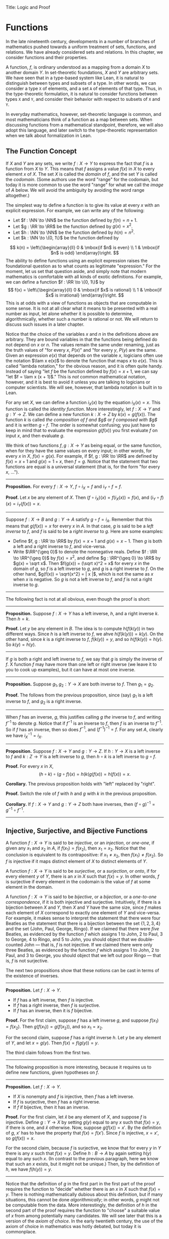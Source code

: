 Title: Logic and Proof
#+Author: [[http://www.andrew.cmu.edu/user/avigad][Jeremy Avigad]], [[http://www.andrew.cmu.edu/user/rlewis1/][Robert Y. Lewis]],  [[http://www.contrib.andrew.cmu.edu/~fpv/][Floris van Doorn]]

* Functions
:PROPERTIES:
  :CUSTOM_ID: Functions
:END:      

In the late nineteenth century, developments in a number of branches
of mathematics pushed towards a uniform treatment of sets, functions,
and relations. We have already considered sets and relations. In this
chapter, we consider functions and their properties.

A function, $f$, is ordinary understood as a mapping from a domain
$X$ to another domain $Y$. In set-theoretic foundations, $X$ and $Y$
are arbitrary sets. We have seen that in a type-based system like
Lean, it is natural to distinguish between types and subsets of a
type. In other words, we can consider a type =X= of elements, and a
set =A= of elements of that type. Thus, in the type-theoretic
formulation, it is natural to consider functions between types =X= and
=Y=, and consider their behavior with respect to subsets of =X= and
=Y=.

In everyday mathematics, however, set-theoretic language is common,
and most mathematicians think of a function as a map between
sets. When discussing functions from a mathematical standpoint,
therefore, we will also adopt this language, and later switch to the
type-theoretic representation when we talk about formalization in
Lean.

** The Function Concept

If $X$ and $Y$ are any sets, we write $f : X \to Y$ to express the
fact that $f$ is a function from $X$ to $Y$. This means that $f$
assigns a value $f(x)$ in $X$ to every element $x$ of $X$. The set $X$
is called the /domain/ of $f$, and the set $Y$ is called the
/codomain/. (Some authors use the word "range" for the codomain, but
today it is more common to use the word "range" for what we call the
/image/ of $A$ below. We will avoid the ambiguity by avoiding the word
range altogether.)

The simplest way to define a function is to give its value at every
$x$ with an explicit expression. For example, we can write any of the
following:
- Let $f : \NN \to \NN$ be the function defined by $f(n) = n + 1$.
- Let $g : \RR \to \RR$ be the function defined by $g(x) = x^2$.
- Let $h : \NN \to \NN$ be the function defined by $h(n) = n^2$.
- Let $k : \NN \to \{0, 1\}$ be the function defined by
\[
k(n) = 
  \left\{\begin{array}{ll}
    0 & \mbox{if $n$ is even} \\
    1 & \mbox{if $n$ is odd}
  \end{array}\right.
\] 
The ability to define functions using an explicit expression raises
the foundational question as to what counts as legitimate
"expression." For the moment, let us set that question aside, and
simply note that modern mathematics is comfortable with all kinds of
exotic definitions. For example, we can define a function $f : \RR \to
\{0, 1\}$ by
\[
f(x) = 
  \left\{\begin{array}{ll}
    0 & \mbox{if $x$ is rational} \\
    1 & \mbox{if $x$ is irrational}
  \end{array}\right.
\] 
This is at odds with a view of functions as objects that are
computable in some sense. It is not at all clear what it means to be
presented with a real number as input, let alone whether it is
possible to determine, algorithmically, whether such a number is
rational or not. We will return to discuss such issues in a later
chapter.

Notice that the choice of the variables $x$ and $n$ in the definitions
above are arbitrary. They are bound variables in that the functions
being defined do not depend on $x$ or $n$. The values remain the same
under renaming, just as the truth values of "for every $x$, $P(x)$"
and "for every $y$, $P(y)$ are the same. Given an expression $e(x)$
that depends on the variable $x$, logicians often use the notation
$\lam x e(x)$ to denote the function that maps $x$ to $e(x)$. This is
called "lambda notation," for the obvious reason, and it is often
quite handy. Instead of saying "let $f$ be the function defined by
$f(x) = x+1$, we can say "let $f = \lam x (x + 1)$." This is /not/
common mathematical notation, however, and it is best to avoid it
unless you are talking to logicians or computer scientists. We will
see, however, that lambda notation is built in to Lean.

For any set $X$, we can define a function $i_X(x)$ by the equation
$i_X(x) = x$. This function is called the /identity function/. More
interestingly, let $f : X \to Y$ and $g : Y \to Z$. We can define a
new function $k : X \to Z$ by $k(x) = g(f(x))$. The function $k$ is
called /the composition of $f$ and $g$/ or /$f$ composed with $g$/ and
it is written $g \circ f$. The order is somewhat confusing; you just
have to keep in mind that to evaluate the expression $g(f(x))$ you
first evaluate $f$ on input $x$, and then evaluate $g$.

We think of two functions $f, g : X \to Y$ as being equal, or the same
function, when for they have the same values on every input; in other
words, for every $x$ in $X$, $f(x) = g(x)$. For example, if
$f, g : \RR \to \RR$ are defined by $f(x) = x + 1$ and $g(x) = 1 + x$,
then $f = g$. Notice that the statement that two functions are equal
is a universal statement (that is, for the form "for every $x$, ...").

-----

*Proposition.* For every $f : X \to Y$, $f \circ i_X = f$ and $i_Y
\circ f = f$.

*Proof.* Let $x$ be any element of $X$. Then $(f \circ i_X)(x) =
f(i_X(x)) = f(x)$, and $(i_Y \circ f)(x) = i_Y(f(x)) = x$.

-----

Suppose $f : X \to B$ and $g : Y \to A$ satisfy $g \circ f =
i_A$. Remember that this means that $g(f(x)) = x$ for every $x$ in
$A$. In that case, $g$ is said to be a /left inverse/ to $f$, and $f$
is said to be a /right inverse/ to $g$. Here are some examples:
- Define $f, g : \RR \to \RR$ by $f(x) = x + 1$ and $g(x) = x -
  1$. Then $g$ is both a left and a right inverse to $f$, and vice-versa.
- Write $\RR^{\geq 0}$ to denote the nonnegative reals. Define 
  $f : \RR \to \RR^{\geq 0}$ by $f(x) = x^2$, and define $g :
  \RR^{\geq 0} \to \RR$ by $g(x) = \sqrt x$. Then $f(g(x)) = (\sqrt
  x)^2 = x$ for every $x$ in the domain of $g$, so $f$ is a left
  inverse to $g$, and $g$ is a right inverse to $f$. On the other
  hand, $g(f(x)) = \sqrt{x^2} = | x |$, which is not the same as $x$
  when $x$ is negative. So $g$ is not a left inverse to $f$, and $f$
  is not a right inverse to $g$.

-----

The following fact is not at all obvious, even though the proof is short:

-----

*Proposition.* Suppose $f : X \to Y$ has a left inverse,
$h$, and a right inverse $k$. Then $h = k$.

*Proof.* Let $y$ be any element in $B$. The idea is to compute
$h(f(k(y))$ in two different ways. Since $h$ is a left inverse to $f$,
we ahve $h(f(k(y))) = k(y)$. On the other hand, since $k$ is a right
inverse to $f$, $f(k(y)) = y$, and so $h(f(k(y)) = h(y)$. So $k(y) =
h(y)$.

-----


If $g$ is both a right and left inverse to $f$, we say that $g$ is
simply the inverse of $f$. X function $f$ may have more than one left
or right inverse (we leave it to you to cook up examples), but it can
have at most one inverse.

-----

*Proposition.* Suppose $g_1, g_2 : Y \to X$ are both inverse to
$f$. Then $g_1 = g_2$.

*Proof.* The follows from the previous proposition, since (say) $g_1$
is a left inverse to $f$, and $g_2$ is a right inverse.

-----

When $f$ has an inverse, $g$, this justifies calling $g$ /the/ inverse
to $f$, and writing $f^{-1}$ to denote $g$. Notice that if $f^{-1}$ is
an inverse to $f$, then $f$ is an inverse to $f^{-1}$. So if $f$ has
an inverse, then so does $f^{-1}$, and $(f^{-1})^{-1} = f$. For any
set $A$, clearly we have $i_X^{-1} = i_X$.

-----

*Proposition.* Suppose $f : X \to Y$ and $g : Y \to Z$. If $h : Y \to X$ is a
left inverse to $f$ and $k : Z \to Y$ is a left inverse to $g$, then
$h \circ k$ is a left inverse to $g \circ f$.

*Proof.* For every $x$ in $X$,
\[
(h \circ k) \circ (g \circ f) (x) = h(k(g(f(x)) = h(f(x)) = x.
\]

*Corollary.* The previous proposition holds with "left" replaced by
"right".

*Proof.* Switch the role of $f$ with $h$ and $g$ with $k$ in the
previous proposition.

*Corollary.* If $f : X \to Y$ and $g : Y \to Z$ both have inverses,
then $(f \circ g)^{-1} = g^{-1} \circ f^{-1}$.

-----

# some pictures here would be helpful.

** Injective, Surjective, and Bijective Functions

A function $f : X \to Y$ is said to be /injective/, or an /injection/,
or /one-one/, if given any $x_1$ and $x_2$ in $A$, if $f(x_1) = f(x_2)$, then
$x_1 = x_2$. Notice that the conclusion is equivalent to its
contrapositive: if $x_1 \neq x_2$, then $f(x_1) \neq f(x_2)$. So $f$ is
injective if it maps distinct element of $X$ to distinct elements of
$Y$.

A function $f : X \to Y$ is said to be /surjective/, or a
/surjection/, or /onto/, if for every element $y$ of $Y$, there is an
$x$ in $X$ such that $f(x) = y$. In other words, $f$ is surjective if
every element in the codomain is the value of $f$ at some element in
the domain.

A function $f : X \to Y$ is said to be /bijective/, or a /bijection/,
or a /one-to-one correspondence/, if it is both injective and
surjective. Intuitively, if there is a bijection between $X$ and $Y$,
then $X$ and $Y$ have the same size, since $f$ makes each element of
$X$ correspond to exactly one element of $Y$ and vice-versa. For
example, it makes sense to interpret the statement that there were four
Beatles as the statement that there is a bijection between the set
$\{1, 2, 3, 4\}$ and the set $\{ \text{John, Paul, George, Ringo} \}$.
If we claimed that there were /five/ Beatles, as evidenced by the
function $f$ which assigns 1 to John, 2 to Paul, 3 to George, 4 to
Ringo, and 5 to John, you should object that we double-counted John
--- that is, $f$ is not injective. If we claimed there were only three
Beatles, as evidenced by the function $f$ which assigns 1 to John, 2
to Paul, and 3 to George, you should object that we left out poor
Ringo --- that is, $f$ is not surjective.

The next two propositions show that these notions can be cast in
terms of the existence of inverses.

-----

*Proposition.* Let $f : X \to Y$.
- If $f$ has a left inverse, then $f$ is injective.
- If $f$ has a right inverse, then $f$ is surjective.
- If $f$ has an inverse, then it is $f$ bijective.

*Proof.* For the first claim, suppose $f$ has a left inverse $g$, and
suppose $f(x_1) = f(x_2)$. Then $g(f(x_1)) = g(f(x_2))$, and so $x_1 =
x_2$.

For the second claim, suppose $f$ has a right inverse $h$. Let $y$ be
any element of $Y$, and let $x = g(y)$. Then $f(x) = f(g(y)) = y$.

The third claim follows from the first two.

-----

The following proposition is more interesting, because it requires us
to define new functions, given hypotheses on $f$.

-----

*Proposition.* Let $f : X \to Y$.
- If $X$ is nonempty and $f$ is injective, then $f$ has a left
  inverse.
- If $f$ is surjective, then $f$ has a right inverse.
- If $f$ if bijective, then it has an inverse.

*Proof.* For the first claim, let $\hat x$ be any element of $X$, and
suppose $f$ is injective. Define $g : Y \to X$ by setting $g(y)$ equal
to any $x$ such that $f(x) = y$, if there is one, and $\hat x$
otherwise. Now, suppose $g(f(x)) = x'$. By the definition of $g$, $x'$
has to have the property that $f(x) = f(x')$. Since $f$ is injective,
$x = x'$, so $g(f(x)) = x$.

For the second claim, because $f$ is surjective, we know that for
every $y$ in $Y$ there is any $x$ such that $f(x) = y$. Define $h : B
\to A$ by again setting $h(y)$ equal to any such $x$. (In contrast to
the previous paragraph, here we know that such an $x$ exists, but it
might not be unique.) Then, by the definition of $h$, we have $f(h(y))
= y$.

-----

Notice that the definition of $g$ in the first part in the first part
of the proof requires the function to "decide" whether there is an $x$
in $X$ such that $f(x) = y$. There is nothing mathematically dubious
about this definition, but if many situations, this cannot be done
/algorithmically/; in other words, $g$ might not be computable from
the data. More interestingly, the definition of $h$ in the second part
of the proof requires the function to "choose" a suitable value of $x$
from among potentially many candidates. We will see later that this is
a version of the /axiom of choice/. In the early twentieth century,
the use of the axiom of choice in mathematics was hotly debated, but
today it is commonplace.

Using these equivalances and the results in the previous section, we
can prove the following:

-----

*Proposition.* Let $f : X \to B$ and $g : Y \to Z$.
- if $f$ and $g$ are injective, then so is $g \circ f$.
- if $f$ and $g$ are surjective, then so is $g \circ f$.

*Proof.* If $f$ and $g$ are injective, then they have left inverses
$h$ and $k$, respectively, in which case $h \circ k$ is a left inverse
to $g \circ f$. The second statement is proved similarly.

-----

Once can prove these two statements, however, without mentioning
inverses at all. We leave that to you as an exercise.

Notice that the expression $f(n) = 2 n$ can be used to define
infinitely many functions with domain $\NN$, such as:
- a function $f : \NN \to \NN$
- a function $f : \NN \to \RR$
- a function $f: \NN \to \{ n \; | \; n \text{is even} \}$
Only the third one is surjective. Thus a specification of the
function's codomain as well as the domain is essential to making sense
of whether a function is surjective. 

** Functions and Subsets of the Domain

Suppose $f$ is a function from $X$ to $Y$. We may wish to reason about
the behavior of $f$ on some subset $A$ of $X$. For example, we can say
that $f$ /is injective on/ $A$ if for every $x_1$ and $x_2$ in $A$, if
$f(x_1) = f(x_2)$, then $x_1 = x_2$.

If $f$ is a function from $X$ to $Y$ and $A$ is a subset of $X$, we
write $f[A]$ to denote the /image of/ $f$ /on/ $A$, defined by
\[
f[A] = \{ y \in Y \; | \; y = f(x) \mbox{for some $x$ in $A$} \}.
\]
In words, $f[A]$ is the set of elements of $Y$ that are "hit" by
elements of $A$ under the mapping $f$. Notice that there is an
implicit existential quantifier here, so that reasoning about images
invariables involves the corresponding rules. 

-----

*Proposition.* Suppose $f : X \to Y$, and $A$ is a subset of
$X$. Then for any $x$ in $A$, $f(x)$ is in $f[A]$.

*Proof.* By definition, $f(x)$ is in $f[A]$ if and only if there
is some $x'$ in $A$ such that $f(x') = f(x)$. But that holds for $x' = x$.

*Proposition.* Suppose $f : X \to Y$ and $g : Y \to Z$. Let $A$ be
a subset of $X$. Then
\[
(g \circ f)[A] = g[f[A]].
\]

*Proof.* Suppose $z$ is in $(g \circ f)[A]$. Then for some $x \in
A$, $z = (g \circ f)(x) = g(f(x))$. By the previous proposition,
$f(x)$ is in $f[A]$. Again by the previous proposition, $g(f(x))$ is
in $g[f[A]]$.

Conversely, suppose $z$ is in $g[f[A]]$. Then there is a $y$ in $f[A]$
such that $f(y) = z$, and since $y$ is in $f[D]$, there is an $x$ in
$A$ such that $f(x) = y$. But then $(g \circ f)(x) = g(f(x)) = g(y) =
z$, so $z$ is in $(g \circ f)[A]$.

-----

Notice that if $f$ is a function from $X$ to $Y$, then $f$ is
surjective if and only if $f[X] = Y$. So the previous proposition is a
generalization of the fact that the composition of surjective
functions is surjective. 

Suppose $f$ is a function from $X$ to $Y$, and $A$ is a subset of
$X$. We can \emph{view} $f$ as a function from $A$ to $Y$, by simply
ignoring the behavior of $f$ on elements outside of $A$. Properly
speaking, this is another function, denoted $f \upharpoonright$ and
called "the restriction of $f$ to $A$." In other words, given $f : X
\to Y$ and $A \subseteq X$, $f \upharpoonright A : A \to Y$ is the
function defined by $(f \upharpoonright A)(x) = x$ for every $x$ in
$A$. Notice that now "$f$ is injective on $A$" means simply that the
restriction of $f$ to $A$ is injective.

There is another important operation on functions, known as the
\emph{preimage}. If $f : X \to Y$ and $B \subseteq Y$, then the
/preimage of $B$ under $f$/, denoted $f^{-1}[B]$, is defined by
\[
f^{-1}[B] = \{ x \in X \; | \; f(x) \in B \},
\]
that is, the set of elements of $X$ that get mapped into $B$. Notice
that this makes sense even if $f$ does not have an inverse; for a
given $y$ in $B$, there may be no $x$'s with the propery $f(x) \in B$,
or there may be many. If $f$ has an inverse, $f^{-1}$, then for every
$y$ in $B$ there is exactly one $x \in X$ with the property $f(x) \in
B$, in which case, $f^{-1}[B]$ means the same thing whether you
interpret it as the image of $B$ under $f^{-1}$ or the preimage of $B$
under $f$.

-----

*Proposition.* Suppose $f : X \to Y$ and $g : Y \to Z$. Let $C$ be
a subset of $Z$. Then
\[
(g \circ f)^{-1}[C] = g^{-1}[f^{-1}[A]].
\]

-----

# somehow credit MathOverflow for the next list:
# http://math.stackexchange.com/questions/359693/overview-of-basic-results-about-images-and-preimages

Here we give a long list of facts properties of images and
preimages. Here, $f$ denotes an arbitrary function from $X$ to $Y$,
$A, A_1, A_2, \ldots$ denote arbitrary subsets of $X$, and $B, B_1,
B_2, \ldots$ denote arbitrary subsets of $Y$.

- $A \subseteq f^{-1}[f[A]]$, and if $f$ is injective, $A =
  f^{-1}[f[A]]$.
- $f[f^{-1}[B]] \subseteq B$, and if $f$ is surjective, $B =
  f[f^{-1}[B]]$.
- If $A_1 \subseteq A_2$, then $f[A_1] \subseteq f[A_2]$.
- If $B_1 \subseteq B_2$, then $f^{-1}[B_1] \subseteq f^{-1}[B_2]$.
- $f[A_1 \cup A_2] = f[A_1] \cup f[A_2]$.
- $f^{-1}[B_1 \cup B_2] = f^{-1}[B_1] \cup f^{-1}[B_2]$.
- $f[A_1 \cup A_2] \subseteq f[A_1 \cup A_2]$, and if $f$ is
  injective, $f[A_1 \cup A_2] = f[A_1 \cup A_2]$.
- $f^{-1}[B_1 \cap B_2] = f^{-1}[B_1] \cap f^{-1}[B_2]$.
- $f[A] \setminus f[B] \subseteq f[A \setminus B]$.
- $f^{-1}[A] \setminus f^{-1}[B] \subseteq f[A \setminus B]$.
- $f[A] \cap B = f[A \cap f^{-1}[B]]$.
- $f[A] \cup B \supseteq f[A \cup f^{-1}[B]]$.
- $A \cap f^{-1}[B] \subseteq f^{-1}[f[A] \cap B]$.
- $A \cup f^{-1}[B] \subseteq f^{-1}[f[A] \cup B]$.

# add facts for arbitrary unions and intersections.

** Functions and Relations
:PROPERTIES:
  :CUSTOM_ID: Functions_and_Relations
:END:      

A binary relation $R(x,y)$ on $A$ and $B$ is /functional/ if for every
$x$ in $A$ there exists a unique $y$ in $B$ such that $R(x,y)$. If $R$
is a functional relation, we can define a function $f_R : X \to B$ by
setting $f_R(x)$ to be equal to the unique $y$ in $B$ such that
$R(x,y)$. Conversely, it is not hard to see that if $f : X \to B$ is
any function, the relation $R_f(x, y)$ defined by $f(x) = y$ is a
functional relation. The relation $R_f(x,y)$ is known as the /graph/
of $f$.

It is not hard to check that functions and relations travel in pairs:
if $f$ is the function associated with a functional relation $R$, then
$R$ is the functional relation associated the function $f$, and
vice-versa. In set-theoretic foundations, a function is
often defined /to be/ a functional relation. Conversely, we have seen
that in type-theoretic foundations like the one adopted by Lean,
relations are often defined to be certain types of functions. We will
discuss these matters later on, and in the meanwhile only remark that
in everyday mathematical practice, the foundational details are not so
important; what is important is simply that every function has a
graph, and that any functional relation can be used to define a
corresponding function.

So far, we have been focusing on functions that take a single
argument. We can also consider functions $f(x, y)$ or $g(x, y, z)$
that take multiple arguments. For example, the addition function $f(x,
y) = x + y$ on the integers takes two integers and returns an
integer. Remember, we can consider binary functions, ternary
functions, and so on, and the number of arguments to a function is
called its "arity."  One easy way to make sense of functions with
multiple arguments is to think of them as unary functions on sets of
tuples. For example, if $A$ and $B$ are sets, $A \times B$ consists of
the set of ordered pairs $(a, b)$ where $a$ in an element of $A$ and
$b$ is an element of $B$. We can think of a function $f$ which takes
two arguments, one in $A$ and one in $B$, and returns an argument in
$C$ as a unary function from $A \times B$ to $C$, whereby $f(a,
b)$ abbreviates $f((a, b))$. We have seen that in dependent type
theory (and in Lean) it is more convenient to think of such a function
$f$ as a function which takes an element of $A$ and returns a function
from $B \to C$, so that $f(a, b)$ abbreviates $(f(a))(b)$. Such a
function $f$ maps $A$ to $B \to C$, where $B \to C$ is the set of
functions from $B$ to $C$.

We will return to these different ways of modeling functions of higher
arity later on, when we consider set-theoretic and type-theoretic
foundations. One again, we remark that in ordinary mathematics, the
foundational details to not matter much. The two choices above are
inter-translatable, and sanction the same principles for reasoning
about functions informally.

In mathematics, we often also consider the notion of a /partial
function/ from $X$ to $Y$, which is really a function from some subset
of $X$ to $Y$. The fact that $f$ is a partial function from $X$ to $Y$
is sometimes written $f : X \nrightarrow Y$, which should be
interpreted as saying that $f : A \to Y$ for some subset $A$ of
$Y$. Intuitively, we think of $f$ as a function from $X \to Y$ which
is simply "undefined" at some of its inputs; for example, we can think
of $f : \mathbb{R} \nrightarrow \mathbb{R}$ defined by $f(x) = 1 / x$,
which is undefined at $x = 0$, so that in reality $f : \mathbb{R}
\setminus \{ 0 \} \to R$. The set $A$ is sometimes called the
\emph{domain of $f$}, in which case, there is no good name for $X$;
others continue to call $X$ the domain, and refer to $A$ as the
\emph{domain of definition}. To indicate that a function $f$ is
defined at $x$, that is, that $x$ is in the domain of definition of
$f$, we sometimes write $f(x) \downarrow$. If $f$ and $g$ are two
partial functions from $X$ to $Y$, we write $f(x) \simeq g(x)$ to mean
that either $f$ and $g$ are both defined at $x$ and have the same
value, or are both undefined at $x$. Notions of injectivity,
surjectivity, and composition are extended to partial functions,
generally as you would expect them to be.

In terms of relations, a partial function $f$ corresponds to a
relation $R_f(x,y)$ such that for every $x$ there is at most one $y$
such that $R_f(x,y)$ holds. Mathematicians also sometimes consider
\emph{multifunctions} from $X$ to $Y$, which correspond to relations
$R_f(x,y)$ such that for every $x$ in $X$, there is \emph{at least}
one $y$ such that $R_f(x,y)$ holds. There may be many such $y$; you
can think of these as functions which have more than one input
value. If you think about it for a moment, you will see that a
/partial multifunction/ is essentially nothing more than an arbitrary
relation.

** Functions and Symbolic Logic

Even though we have avoided the use of quantifiers and logical symbols
in the definitions above, by now you should be seeing them lurking
beneath the surface. That fact that two functions $f, g : X \to Y$ are
equal if and only if they take the same values at every input can be
expressed as follows:
\[
\fa {x \in X} (f(x) = g(x)) \liff f = g
\]
This principle is a known as /function extensionality/. Recall that
the notation $\fa {x \in X} P(x)$ abbreviates $\fa x (x \in X \to
P(x))$, and $\ex {x \in X} P(x)$ abbreviates $\ex x (x \in X \wedge
P(x))$, thereby relativizing the quantifiers to $A$.

We can avoid set-theoretic notation if we assume we are working in a
logical formalism with basic types for $X$ and $Y$, so that we can
specify that $x$ ranges over $X$. In that case, we will write instead
\[ \fa {x : X} (f(x) = g(x)) \liff f = g \] to indicate that the
quantification is over $X$. Henceforth, we will assume that all our
variables range over some type, though we will sometimes omit the
types in the quantifiers when they can be inferred from context.

The function $f$ is injective if it satisfies
\[
\fa {x_1, x_2 : X} (f(x_1) = f(x_2) \to x_1 = x_2),
\]
and $f$ is surjective if
\[
\fa {y : Y} \ex {x : X} (f(x) = y).
\]
If $f : X \to Y$ and $g: Y \to X$, $g$ is a left inverse
to $f$ if
\[
\fa {x : X} g(f(x)) = a.
\]
Notice that this is a universal statement, and it is equivalent to the
statement that $f$ is a right inverse to $g$.

Remember that in logic it is common to use lambda notation to define
functions. We can denote the identity function by $\lam x x$, or
perhaps $\lam {x : X} x$ to emphasize that the domain of the function
is $X$. If $f : X \to Y$ and $g : Y \to Z$, we can define the
composition $g \circ f$ by $g \circ f = \lam {x : X} g(f(x))$.

# later we should move this to the existential quantifier chapter.

Remember that if $P(x)$ is any predicate, then in first order logic we
can assert that there exists a unique $x$ satisfying $P(x)$, written
$\exunique x P(x)$, with the conjunction of the following two
statements:
- $\ex x P(x)$
- $\fa {x_1, x_2} (P(x_1) \wedge P(x_2) \to x_1 = y_1)$
Equivalently, we can write
\[
\ex x (P(x) \wedge \fa {x'} (P(x') \to x' = x)).
\]
Assuming $\exunique x P(x)$, the following two statements are
equivalent:
- $\ex x (P(x) \wedge Q(x))$
- $\fa x (P(x) \to Q(x))$
and both can be taken to assert that "the $x$ satisfying $P$ also
satisfies $Q$."

A binary relation $R$ on $X$ and $Y$ is functional if it satisfies
\[
\fa x \exunique y R(x,y).
\]
In that case, a logician might use "iota notation,"
\[
f(x) = \iota y \; R(x, y)
\]
to define $f(x)$ to be equal to the unique $y$ satsifying $R(x,y)$. If
$R$ satisfies the weaker property 
\[
\fa x \ex y R(x,y),
\]
a logician might use "the Hilbert epsilon" to define a function
\[
f(x) = \varepsilon y \; R(x, y)
\]
to "choose" a value of $y$ satisfying $R(x, y)$. As we have noted
above, this is an implicit use of the axiom of choice.

** Second- and Higher-Order Logic

In contrast to first-order logic, where we start with a fixed stock of
function and relation symbols, the considerations in this chapter
encourage us to consider a more expressive language with variables
ranging over functions and relations as well. For example, saying that
a function $f : X \to Y$ has a left-inverse implicitly involves a
quantifying over functions, \[ \ex g \fa x g(f(x)) = x.  \] The
theorem that asserts that if any function $f$ from $X$ to $Y$ is
injective then it has a left-inverse can be expressed as follows: \[
\fa {x_1, x_2} (f(x_1) = f(x_2) \to x_1 = x_2) \to \ex g \fa x g(f(x))
= x.  \] Similarly, saying that two sets $X$ and $Y$ have a one-to-one
correspondence asserts the existence of a function $f : X \to Y$ as
well as an inverse to $f$. For another example, in Section [[#Functions_and_Relations][Functions
and Relations]] we asserted that every functional relation gives rise to
a corresponding function, and vice-versa.

What makes these statements interesting is that they involve
quantification, both existential and universal, over functions
and relations. This takes us outside the realm of first-order
logic. One option is to develop a theory in the language of
first-order logic in which the universe contains functions, and
relations as objects; we will see later that this is what axiomatic
set theory does. An alternative is to extend first-order logic to
involve new kinds of quantifiers and variables, to range over
functions and relations. This is what higher-order logic does.

There are various ways to go about this. In view of the relationship
between functions and relations described above, one can take
relations as basic, and define functions in terms of them, or
vice-versa. The following formulation of higher-order logic, due to
the logician Alonzo Church, follows the latter approach. It is
sometimes known as /simple type theory/.

Start with some basic types, $X, Y, Z, \ldots$ and a special type,
$\fn{Prop}$, of propositions. Add the following two rules to build new
types:
- If $U$ and $V$ are types, so is $U \times V$.
- If $U$ and $V$ are types, so is $U \to V$.
The first intended to denote the type of ordered pairs $(u, v)$, where
$u$ is in $U$ and $v$ is in $V$. The second is intended to denote the
type of functions from $U$ to $V$. Simple type theory now adds the
following means of forming expressions:
- If $u$ is of type $U$ and $v$ is of type $V$, $(u, v)$ is of type
  $v$.
- If $p$ is of type $U \times V$, then $(p)_1$ is of type $U$ and
  $(p)_2$ if of type $V$. (These are intended to denote the first and
  second element of the pair $p$.)
- If $x$ is a variable of type $U$, and $v$ is any expression of type
  $V$, then $\lam x v$ is of type $U \to V$.
- If $f$ is of type $U \to V$ and $u$ is of type $U$, $f(u)$ is of
  type $V$.
In addition, simple type theory provides all the means we have in
first-order logic --- boolean connectives, quantifiers, and equality
-- to build propositions. 

A function $f(x, y)$ which takes elements of $X$ and $Y$ to a type $Z$
is viewed as an object of type $X \times Y \to Z$. Similarly, a binary
relation $R(x,y)$ on $X$ and $Y$ is viewed as an object of type $X
\times Y \to \fn{Prop}$. What makes higher-order logic "higher order"
is that we can iterate the function type operation indefinitely. For
example, if $\NN$ is the type of natural numbers, $\NN \to \NN$
denotes the type of functions from the natural numbers to the natural
numbers, and $(\NN \to \NN) \to \NN$ denotes the type of functions
$F(f)$ which take a function as argument, and returns a natural number.

We have not specified the syntax and rules of higher-order logic very
carefully. This is done in a number of more advanced logic
textbooks. The fragment of higher-order logic which allows only
functions and relations on the basic types (without iterating these
constructions) is known as second-order logic.

These notions should seem familiar; we have been using these
constructions, with similar notation, in Lean. Indeed, Lean's logic is
an even more elaborate and expressive system of logic, which fully subsumes
all the notions of higher-order logic we have discussed here.

** Functions in Lean

The fact that the notions we have been discussing have such a
straightforward logical form means that it is easy to define them in
Lean. The main difference between the formal representation in Lean
and the informal representation above is that, in Lean, we distinguish
between a type =X= and a subset =A : set X= of that type. 

In Lean's library, composition and identity are defined as follows:
#+BEGIN_SRC lean
variables {X Y Z : Type}

definition compose (f : Y → Z) (g : X → Y) : X → Z :=
λx, f (g x)

infixr  ` ∘ ` := compose

definition id (x : X) : X :=
x
#+END_SRC
Ordinarily, to use these definitions the notation, you use the command
=open function=. We omit this command here, because we are duplicating
the definitions, for expository purposes.

Ordinarily, we use =funext= (for "function extensionality") to prove
that two functions are equal. 
#+BEGIN_SRC lean
variables {X Y : Type}

-- BEGIN
example (f g : X → Y) (H : ∀ x, f x = g x) : f = g := 
funext H
-- END
#+END_SRC
But Lean can prove some basic identities by simply unfolding
definitions and simplifying expressions, using reflexivity.

#+BEGIN_SRC lean
variables {X Y Z : Type}

definition compose (f : Y → Z) (g : X → Y) : X → Z :=
λ x, f (g x)

infixr  ` ∘ ` := compose

definition id (x : X) : X :=
x

-- BEGIN
lemma left_id (f : X → Y) : id ∘ f = f := rfl

lemma right_id (f : X → Y) : f ∘ id = f := rfl

theorem compose.assoc (f : Z → W) (g : Y → Z) (h : X → Y) : (f ∘ g) ∘ h = f ∘ (g ∘ h) := rfl

theorem compose.left_id (f : X → Y) : id ∘ f = f := rfl

theorem compose.right_id (f : X → Y) : f ∘ id = f := rfl
-- END
#+END_SRC

We can define what it means for $f$ to be injective, surjective, or
bijective:

#+BEGIN_SRC lean
variables {X Y Z : Type}

definition compose (f : Y → Z) (g : X → Y) : X → Z :=
λ x, f (g x)

infixr  ` ∘ ` := compose

definition id (x : X) : X :=
x

-- BEGIN
definition injective (f : X → Y) : Prop := ∀ ⦃x₁ x₂⦄, f x₁ = f x₂ → x₁ = x₂

definition surjective (f : X → Y) : Prop := ∀ y, ∃ x, f x = y

definition bijective (f : X → Y) := injective f ∧ surjective f
-- END
#+END_SRC
Marking the variables =x₁= and =x₂= implicit in the definitionof
=injective= means that we do not have to write them as
often. Specifically, given =H : injective f=, and =H₁ x₁ : f x₁ = f
x₂=, we write =H H₁= rather than =H x₁ x₂ H₁= to show =x₁ = x₂=.

We can then prove that the identity function is bijective:
#+BEGIN_SRC lean
variables {X Y Z : Type}

definition compose (f : Y → Z) (g : X → Y) : X → Z :=
λ x, f (g x)

infixr  ` ∘ ` := compose

definition id (x : X) : X :=
x

definition injective (f : X → Y) : Prop := ∀ ⦃x₁ x₂⦄, f x₁ = f x₂ → x₁ = x₂

definition surjective (f : X → Y) : Prop := ∀ y, ∃ x, f x = y

definition bijective (f : X → Y) := injective f ∧ surjective f

-- BEGIN
theorem injective_id : injective (@id X) := 
take x₁ x₂, 
assume H : id x₁ = id x₂, 
show x₁ = x₂, from H

theorem surjective_id : surjective (@id X) := 
take y, 
show ∃ x, id x = y, from exists.intro y rfl

theorem bijective_id : bijective (@id X) := and.intro injective_id surjective_id
-- END
#+END_SRC
More interestingly, we can prove that the composition of injective
functions is injective, and so on.
#+BEGIN_SRC lean
variables {X Y Z : Type}

definition compose (f : Y → Z) (g : X → Y) : X → Z :=
λ x, f (g x)

infixr  ` ∘ ` := compose

definition id (x : X) : X :=
x

definition injective (f : X → Y) : Prop := ∀ ⦃x₁ x₂⦄, f x₁ = f x₂ → x₁ = x₂

definition surjective (f : X → Y) : Prop := ∀ y, ∃ x, f x = y

definition bijective (f : X → Y) := injective f ∧ surjective f

-- BEGIN
theorem injective_compose {g : Y → Z} {f : X → Y} (Hg : injective g) (Hf : injective f) :
  injective (g ∘ f) :=
take x₁ x₂, 
suppose (g ∘ f) x₁ = (g ∘ f) x₂, 
have f x₁ = f x₂, from Hg this,
show x₁ = x₂, from Hf this

theorem surjective_compose {g : Y → Z} {f : X → Y} (Hg : surjective g) (Hf : surjective f) :
  surjective (g ∘ f) :=
take z,
obtain y (Hy : g y = z), from Hg z,
obtain x (Hx : f x = y), from Hf y,
have g (f x) = z, from eq.subst (eq.symm Hx) Hy,
show ∃ x, g (f x) = z, from exists.intro x this

theorem bijective_compose {g : Y → Z} {f : X → Y} (Hg : bijective g) (Hf : bijective f) :
  bijective (g ∘ f) :=
obtain Hginj Hgsurj, from Hg,
obtain Hfinj Hfsurj, from Hf,
and.intro (injective_compose Hginj Hfinj) (surjective_compose Hgsurj Hfsurj)
-- END
#+END_SRC

The notions of left and right inverse are defined in the expected way.
#+BEGIN_SRC lean
variables {X Y : Type}

-- BEGIN
-- g is a left inverse to f
definition left_inverse (g : Y → X) (f : X → Y) : Prop := ∀ x, g (f x) = x

-- g is a right inverse to f
definition right_inverse (g : Y → X) (f : X → Y) : Prop := left_inverse f g
-- END
#+END_SRC
In particular, composing with a left or right inverse yields the
identity.
#+BEGIN_SRC lean
variables {X Y Z : Type}

definition compose (f : Y → Z) (g : X → Y) : X → Z :=
λ x, f (g x)

infixr  ` ∘ ` := compose

definition id (x : X) : X :=
x

definition left_inverse (g : Y → X) (f : X → Y) : Prop := ∀ x, g (f x) = x

definition right_inverse (g : Y → X) (f : X → Y) : Prop := left_inverse f g

-- BEGIN
definition id_of_left_inverse {g : Y → X} {f : X → Y} : left_inverse g f → g ∘ f = id :=
assume H, funext H

definition id_of_right_inverse {g : Y → X} {f : X → Y} : right_inverse g f → f ∘ g = id :=
assume H, funext H
-- END
#+END_SRC
Notice that we need to use =funext= to show the equality of functions.

The following hsows that if a function has a left inverse, then it is
injective, and it it has a right inverse, then it is surjective.
#+BEGIN_SRC lean
variables {X Y : Type}

definition injective (f : X → Y) : Prop := ∀ ⦃x₁ x₂⦄, f x₁ = f x₂ → x₁ = x₂

definition surjective (f : X → Y) : Prop := ∀ y, ∃ x, f x = y

definition left_inverse (g : Y → X) (f : X → Y) : Prop := ∀x, g (f x) = x

definition right_inverse (g : Y → X) (f : X → Y) : Prop := left_inverse f g

-- BEGIN
theorem injective_of_left_inverse {g : Y → X} {f : X → Y} : left_inverse g f → injective f :=
assume h, take x₁ x₂, assume feq,
calc x₁ = g (f x₁) : by rewrite h
    ... = g (f x₂) : feq
    ... = x₂       : by rewrite h

theorem surjective_of_right_inverse {g : Y  → X} {f : X → Y} : right_inverse g f → surjective f :=
assume h, take y,
let  x : X := g y in
have f x = y, from calc
  f x  = (f (g y))    : rfl
   ... = y            : h y,
show ∃ x, f x = y, from exists.intro x this
-- END
#+END_SRC

** Defining the Inverse Classically

All the theorems listed in the previous section are found in the Lean
library, and are available to you when you open the function namespace
with =open function=:
#+BEGIN_SRC lean
open function

check compose
check left_inverse
check has_right_inverse
#+END_SRC

Defining inverse functions, however, requires classical reasoning,
which we get by opening the classical namespace:
#+BEGIN_SRC lean
open classical

section
  variables A B : Type
  variable P : A → Prop
  variable R : A → B → Prop

  example : (∀ x, ∃ y, R x y) → ∃ f, ∀ x, R x (f x) :=
  axiom_of_choice

  example (H : ∃ x, P x) : P (some H) :=
  some_spec H
end
#+END_SRC
The axiom of choice tells us that if, for every =x : X=, there is a
=y : Y= satisfying =R x y=, then there is a function =f : X → Y=
which, for every =x= chooses such a =y=. In Lean, this "axiom" is
proved using a classical construction, the =some= function (sometimes
called "the indefinite description operator") which, given that there
is some =x= satisfying =P x=, returns such an =x=. With these
constructions, the inverse function is defined as follows:
#+BEGIN_SRC lean
open classical function

variables {X Y : Type}

noncomputable definition inverse (f : X → Y) (default : X) : Y → X :=
λ y, if H : ∃ x, f x = y then some H else default
#+END_SRC
Lean requires us to acknowledge that the definition is not
computational, since, first, it may not be algorithmically
possible to decide whether or not condition =H= holds, and even if it
does, it may not be algorithmically possible to find a suitable value
of =x=.

Below, the proposition =inverse_of_exists= asserts that =inverse=
meets its specification, and the subsequent theorem shows that if =f=
is injective, then the =inverse= function really is a left inverse.
#+BEGIN_SRC lean
open classical function

variables {X Y : Type}

noncomputable definition inverse (f : X → Y) (default : X) : Y → X :=
λ y, if H : ∃ x, f x = y then some H else default

-- BEGIN
proposition inverse_of_exists (f : X → Y) (default : X) (y : Y) (H : ∃ x, f x = y) :
f (inverse f default y) = y :=
have H1 : inverse f default y = some H, from dif_pos H,
have H2 : f (some H) = y, from some_spec H,
eq.subst (eq.symm H1) H2

theorem is_left_inverse_of_injective (f : X → Y) (default : X) (injf : injective f) :
left_inverse (inverse f default) f :=
let finv := (inverse f default) in
take x,
have H1 : ∃ x', f x' = f x, from exists.intro x rfl,
have H2 : f (finv (f x)) = f x, from inverse_of_exists f default (f x) H1,
show finv (f x) = x, from injf H2
-- END
#+END_SRC

** Functions and Sets in Lean

# we need to introduce relativized quantifiers in an earlier chapter
# on set theory

The Lean library also supports reasoning about the behavior of
functions on subsets of the ambient types. Remember that the library
defines relativized quantifiers as follows:
#+BEGIN_SRC lean
import data.set
open set

variables (X : Type) (A : set X) (P : X → Prop)

example (H : ∀ x, x ∈ A → P x) : ∀₀ x ∈ A, P x := H
example (H : ∃ x, x ∈ A ∧ P x) : ∃₀ x ∈ A, P x := H
#+END_SRC
In the definition of the bounded quantifiers above, the variable =x=
is marked implicit. So, for example, we can apply the hypothesis =H :
∀₀ x ∈ A, P x= as follows:
#+BEGIN_SRC lean
import data.set
open set 

variables (X : Type) (A : set X) (P : X → Prop)

-- BEGIN
example (H : ∀₀ x ∈ A, P x) (x : X) (H1 : x ∈ A) : P x := H H1
-- END
#+END_SRC
The expression =maps_to f A B= asserts that =f= maps elements of the
set =A= to the set =B=:
#+BEGIN_SRC lean
import data.set
open set function

variables X Y : Type
variables (A : set X) (B : set Y)
variable (f : X → Y)

example (H : ∀₀ x ∈ A, f x ∈ B) : maps_to f A B := H
#+END_SRC
The expression =inj_on f A= asserts that =f= is injective on =A=:
#+BEGIN_SRC lean
import data.set
open set function

variables X Y : Type
variable (A : set X)
variable (f : X → Y)

-- BEGIN
example (H : ∀ x₁ x₂, x₁ ∈ A → x₂ ∈ A → f x₁ = f x₂ → x₁ = x₂) : inj_on f A := H
-- END
#+END_SRC
The variables =x₁= and =x₂= are marked implicit in the definition of
=inj_on=, so that the hypothesis is applied as follows:
#+BEGIN_SRC lean
import data.set
open set function

variables X Y : Type
variable (A : set X)
variable (f : X → Y)

-- BEGIN
example (Hinj : inj_on f A) (x₁ x₂ : X) (H1 : x₁ ∈ A) (H2 : x₂ ∈ A)
  (H : f x₁ = f x₂) : x₁ = x₂ :=
Hinj H1 H2 H
-- END
#+END_SRC
The expression =surj_on f A B= asserts that, viewed as a function
defined on elements of =A=, the function =f= is surjective onto the
set =B=:
#+BEGIN_SRC lean
import data.set
open set function

variables X Y : Type
variable (A : set X)
variable (f : X → Y)

-- BEGIN
example (H : ∀ x₁ x₂, x₁ ∈ A → x₂ ∈ A → f x₁ = f x₂ → x₁ = x₂) : inj_on f A := H
-- END
#+END_SRC
It is synonymous with the assertion that =B= is a subset of the image
of =A=, which is written =f '[A]=, or, equivalently, =image f A=:
#+BEGIN_SRC lean
import data.set
open set function

variables X Y : Type
variables (A  : set X) (B : set Y)
variable (f : X → Y)

-- BEGIN
example (H : B ⊆ f '[A]) : surj_on f A B := H
-- END
#+END_SRC
With these notions in hand, we can prove that the composition of
injective functions is injective. The proof is similar to the one
above, though now we have to be more careful to relativize claims to
=A= and =B=:
#+BEGIN_SRC lean
import data.set
open set function

variables X Y Z : Type
variables (A : set X) (B : set Y)
variables (f : X → Y) (g : Y → Z)

-- BEGIN
theorem inj_on_compose (fAB : maps_to f A B) (Hg : inj_on g B) (Hf: inj_on f A) :
  inj_on (g ∘ f) A :=
take x1 x2 : X,
assume x1A : x1 ∈ A,
assume x2A : x2 ∈ A,
have  fx1B : f x1 ∈ B, from fAB x1A,
have  fx2B : f x2 ∈ B, from fAB x2A,
assume  H1 : g (f x1) = g (f x2),
have    H2 : f x1 = f x2, from Hg fx1B fx2B H1,
show x1 = x2, from Hf x1A x2A H2
-- END
#+END_SRC
We can similarly prove that the composition of surjective functions is surjective:
#+BEGIN_SRC lean
import data.set
open set function

variables X Y Z : Type
variables (A : set X) (B : set Y) (C : set Z)
variables (f : X → Y) (g : Y → Z)

-- BEGIN
theorem surj_on_compose (Hg : surj_on g B C) (Hf: surj_on f A B) :
  surj_on (g ∘ f) A C :=
take z,
assume zc : z ∈ C,
obtain y (H1 : y ∈ B ∧ g y = z), from Hg zc,
obtain x (H2 : x ∈ A ∧ f x = y), from Hf (and.left H1),
show ∃x, x ∈ A ∧ g (f x) = z, from
  exists.intro x
    (and.intro
      (and.left H2)
      (calc
        g (f x) = g y : {and.right H2}
            ... = z   : and.right H1))
-- END
#+END_SRC
The folowing shows that the image of a union is the union of images:
#+BEGIN_SRC lean
import data.set
open set function

variables X Y : Type
variables (A₁ A₂ : set X)
variable (f : X → Y)

-- BEGIN
theorem image_union : f '[A₁ ∪ A₂] =f '[A₁] ∪ f '[A₂] :=
ext (take y, iff.intro
  (assume H : y ∈ image f (A₁ ∪ A₂),
    obtain x [(xA₁A₂ : x ∈ A₁ ∪ A₂) (fxy : f x = y)], from H,
    or.elim xA₁A₂
      (assume xA₁, or.inl (mem_image xA₁ fxy))
      (assume xA₂, or.inr (mem_image xA₂ fxy)))
  (assume H : y ∈ image f A₁ ∪ image f A₂,
    or.elim H
      (assume yifA₁ : y ∈ image f A₁,
        obtain x [(xA₁ : x ∈ A₁) (fxy : f x = y)], from yifA₁,
        mem_image (or.inl xA₁) fxy)
      (assume yifA₂ : y ∈ image f A₂,
        obtain x [(xA₂ : x ∈ A₂) (fxy : f x = y)], from yifA₂,
        mem_image (or.inr xA₂) fxy)))
-- END
#+END_SRC

# exercises

# composition of relations

# inverse relation
